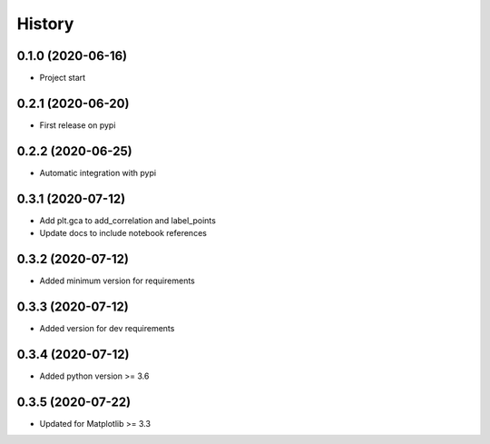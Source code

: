 =======
History
=======

0.1.0 (2020-06-16)
------------------

* Project start

0.2.1 (2020-06-20)
------------------

* First release on pypi

0.2.2 (2020-06-25)
------------------

* Automatic integration with pypi

0.3.1 (2020-07-12)
------------------

* Add plt.gca to add_correlation and label_points
* Update docs to include notebook references

0.3.2 (2020-07-12)
------------------
* Added minimum version for requirements

0.3.3 (2020-07-12)
------------------
* Added version for dev requirements

0.3.4 (2020-07-12)
------------------
* Added python version >= 3.6

0.3.5 (2020-07-22)
------------------
* Updated for Matplotlib >= 3.3

